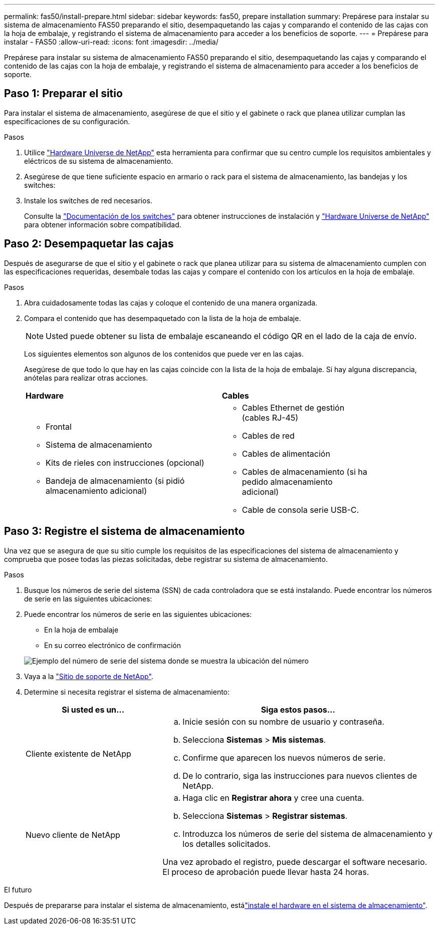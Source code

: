 ---
permalink: fas50/install-prepare.html 
sidebar: sidebar 
keywords: fas50, prepare installation 
summary: Prepárese para instalar su sistema de almacenamiento FAS50 preparando el sitio, desempaquetando las cajas y comparando el contenido de las cajas con la hoja de embalaje, y registrando el sistema de almacenamiento para acceder a los beneficios de soporte. 
---
= Prepárese para instalar - FAS50
:allow-uri-read: 
:icons: font
:imagesdir: ../media/


[role="lead"]
Prepárese para instalar su sistema de almacenamiento FAS50 preparando el sitio, desempaquetando las cajas y comparando el contenido de las cajas con la hoja de embalaje, y registrando el sistema de almacenamiento para acceder a los beneficios de soporte.



== Paso 1: Preparar el sitio

Para instalar el sistema de almacenamiento, asegúrese de que el sitio y el gabinete o rack que planea utilizar cumplan las especificaciones de su configuración.

.Pasos
. Utilice https://hwu.netapp.com["Hardware Universe de NetApp"^] esta herramienta para confirmar que su centro cumple los requisitos ambientales y eléctricos de su sistema de almacenamiento.
. Asegúrese de que tiene suficiente espacio en armario o rack para el sistema de almacenamiento, las bandejas y los switches:


. Instale los switches de red necesarios.
+
Consulte la https://docs.netapp.com/us-en/ontap-systems-switches/index.html["Documentación de los switches"^] para obtener instrucciones de instalación y link:https://hwu.netapp.com["Hardware Universe de NetApp"^] para obtener información sobre compatibilidad.





== Paso 2: Desempaquetar las cajas

Después de asegurarse de que el sitio y el gabinete o rack que planea utilizar para su sistema de almacenamiento cumplen con las especificaciones requeridas, desembale todas las cajas y compare el contenido con los artículos en la hoja de embalaje.

.Pasos
. Abra cuidadosamente todas las cajas y coloque el contenido de una manera organizada.
. Compara el contenido que has desempaquetado con la lista de la hoja de embalaje.
+

NOTE: Usted puede obtener su lista de embalaje escaneando el código QR en el lado de la caja de envío.

+
Los siguientes elementos son algunos de los contenidos que puede ver en las cajas.

+
Asegúrese de que todo lo que hay en las cajas coincide con la lista de la hoja de embalaje. Si hay alguna discrepancia, anótelas para realizar otras acciones.

+
[cols="12,9,4"]
|===


| *Hardware* | *Cables* |  


 a| 
** Frontal
** Sistema de almacenamiento
** Kits de rieles con instrucciones (opcional)
** Bandeja de almacenamiento (si pidió almacenamiento adicional)

 a| 
** Cables Ethernet de gestión (cables RJ-45)
** Cables de red
** Cables de alimentación
** Cables de almacenamiento (si ha pedido almacenamiento adicional)
** Cable de consola serie USB-C.

|  
|===




== Paso 3: Registre el sistema de almacenamiento

Una vez que se asegura de que su sitio cumple los requisitos de las especificaciones del sistema de almacenamiento y comprueba que posee todas las piezas solicitadas, debe registrar su sistema de almacenamiento.

.Pasos
. Busque los números de serie del sistema (SSN) de cada controladora que se está instalando. Puede encontrar los números de serie en las siguientes ubicaciones:
. Puede encontrar los números de serie en las siguientes ubicaciones:
+
** En la hoja de embalaje
** En su correo electrónico de confirmación


+
image::../media/drw_ssn_label.svg[Ejemplo del número de serie del sistema donde se muestra la ubicación del número]

. Vaya a la http://mysupport.netapp.com/["Sitio de soporte de NetApp"^].
. Determine si necesita registrar el sistema de almacenamiento:
+
[cols="1a,2a"]
|===
| Si usted es un... | Siga estos pasos... 


 a| 
Cliente existente de NetApp
 a| 
.. Inicie sesión con su nombre de usuario y contraseña.
.. Selecciona *Sistemas* > *Mis sistemas*.
.. Confirme que aparecen los nuevos números de serie.
.. De lo contrario, siga las instrucciones para nuevos clientes de NetApp.




 a| 
Nuevo cliente de NetApp
 a| 
.. Haga clic en *Registrar ahora* y cree una cuenta.
.. Selecciona *Sistemas* > *Registrar sistemas*.
.. Introduzca los números de serie del sistema de almacenamiento y los detalles solicitados.


Una vez aprobado el registro, puede descargar el software necesario. El proceso de aprobación puede llevar hasta 24 horas.

|===


.El futuro
Después de prepararse para instalar el sistema de almacenamiento, estálink:install-hardware.html["instale el hardware en el sistema de almacenamiento"].
